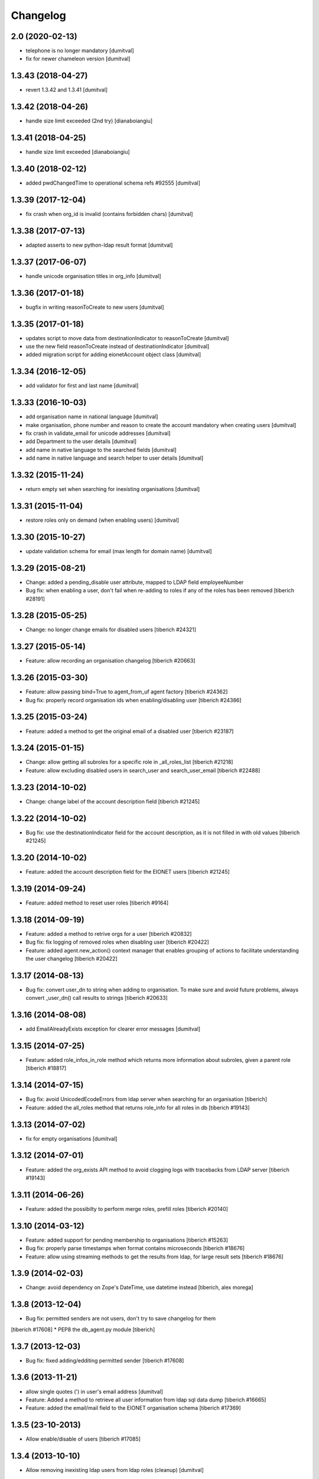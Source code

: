 Changelog
=========

2.0 (2020-02-13)
------------------------
* telephone is no longer mandatory [dumitval]
* fix for newer chameleon version [dumitval]

1.3.43 (2018-04-27)
------------------------
* revert 1.3.42 and 1.3.41 [dumitval]

1.3.42 (2018-04-26)
------------------------
* handle size limit exceeded (2nd try) [dianaboiangiu]

1.3.41 (2018-04-25)
------------------------
* handle size limit exceeded [dianaboiangiu]

1.3.40 (2018-02-12)
------------------------
* added pwdChangedTime to operational schema refs #92555 [dumitval]

1.3.39 (2017-12-04)
------------------------
* fix crash when org_id is invalid (contains forbidden chars) [dumitval]

1.3.38 (2017-07-13)
------------------------
* adapted asserts to new python-ldap result format [dumitval]

1.3.37 (2017-06-07)
------------------------
* handle unicode organisation titles in org_info [dumitval]

1.3.36 (2017-01-18)
------------------------
* bugfix in writing reasonToCreate to new users [dumitval]

1.3.35 (2017-01-18)
------------------------
* updates script to move data from destinationIndicator to
  reasonToCreate [dumitval]
* use the new field reasonToCreate instead of destinationIndicator [dumitval]
* added migration script for adding eionetAccount object class [dumitval]

1.3.34 (2016-12-05)
------------------------
* add validator for first and last name [dumitval]

1.3.33 (2016-10-03)
------------------------
* add organisation name in national language [dumitval]
* make organisation, phone number and reason to create the account
  mandatory when creating users [dumitval]
* fix crash in validate_email for unicode addresses [dumitval]
* add Department to the user details [dumitval]
* add name in native language to the searched fields [dumitval]
* add name in native language and search helper to user details [dumitval]

1.3.32 (2015-11-24)
------------------------
* return empty set when searching for inexisting organisations [dumitval]

1.3.31 (2015-11-04)
------------------------
* restore roles only on demand (when enabling users) [dumitval]

1.3.30 (2015-10-27)
------------------------
* update validation schema for email (max length for domain name) [dumitval]

1.3.29 (2015-08-21)
------------------------
* Change: added a pending_disable user attribute, mapped to LDAP field employeeNumber
* Bug fix: when enabling a user, don't fail when re-adding to roles if any of
  the roles has been removed
  [tiberich #28191]

1.3.28 (2015-05-25)
------------------------
* Change: no longer change emails for disabled users
  [tiberich #24321]

1.3.27 (2015-05-14)
------------------------
* Feature: allow recording an organisation changelog
  [tiberich #20663]

1.3.26 (2015-03-30)
------------------------
* Feature: allow passing bind=True to agent_from_uf agent factory
  [tiberich #24362]
* Bug fix: properly record organisation ids when enabling/disabling user
  [tiberich #24386]

1.3.25 (2015-03-24)
------------------------
* Feature: added a method to get the original email of a disabled user
  [tiberich #23187]

1.3.24 (2015-01-15)
------------------------
* Change: allow getting all subroles for a specific role in _all_roles_list
  [tiberich #21218]
* Feature: allow excluding disabled users in search_user and search_user_email
  [tiberich #22488]

1.3.23 (2014-10-02)
------------------------
* Change: change label of the account description field
  [tiberich #21245]

1.3.22 (2014-10-02)
------------------------
* Bug fix: use the destinationIndicator field for the account description,
  as it is not filled in with old values
  [tiberich #21245]

1.3.20 (2014-10-02)
------------------------
* Feature: added the account description field for the EIONET users
  [tiberich #21245]

1.3.19 (2014-09-24)
------------------------
* Feature: added method to reset user roles
  [tiberich #9164]

1.3.18 (2014-09-19)
------------------------
* Feature: added a method to retrive orgs for a user
  [tiberich #20832]
* Bug fix: fix logging of removed roles when disabling user
  [tiberich #20422]
* Feature: added agent.new_action() context manager that enables
  grouping of actions to facilitate understanding the user changelog
  [tiberich #20422]

1.3.17 (2014-08-13)
------------------------
* Bug fix: convert user_dn to string when adding to organisation. To make sure
  and avoid future problems, always convert _user_dn() call results to strings
  [tiberich #20633]

1.3.16 (2014-08-08)
------------------------
* add EmailAlreadyExists exception for clearer error messages [dumitval]

1.3.15 (2014-07-25)
------------------------
* Feature: added role_infos_in_role method which returns more information
  about subroles, given a parent role
  [tiberich #18817]

1.3.14 (2014-07-15)
------------------------
* Bug fix: avoid UnicodedEcodeErrors from ldap server when searching for an organisation
  [tiberich]
* Feature: added the all_roles method that returns role_info for all roles in db
  [tiberich #19143]

1.3.13 (2014-07-02)
------------------------
* fix for empty organisations [dumitval]

1.3.12 (2014-07-01)
------------------------
* Feature: added the org_exists API method to avoid clogging logs with
  tracebacks from LDAP server
  [tiberich #19143]

1.3.11 (2014-06-26)
------------------------
* Feature: added the possibilty to perform merge roles, prefill roles
  [tiberich #20140]

1.3.10 (2014-03-12)
------------------------
* Feature: added support for pending membership to organisations
  [tiberich #15263]
* Bug fix: properly parse timestamps when format contains microseconds
  [tiberich #18676]
* Feature: allow using streaming methods to get the results from ldap,
  for large result sets
  [tiberich #18676]

1.3.9 (2014-02-03)
------------------------
* Change: avoid dependency on Zope's DateTime, use datetime instead
  [tiberich, alex morega]

1.3.8 (2013-12-04)
------------------------
* Bug fix: permitted senders are not users, don't try to save changelog for them
[tiberich #17608]
* PEP8 the db_agent.py module
[tiberich]

1.3.7 (2013-12-03)
------------------------
* Bug fix: fixed adding/edditing permitted sender
  [tiberich #17608]

1.3.6 (2013-11-21)
------------------------
* allow single quotes (') in user's email address [dumitval]
* Feature: Added a method to retrieve all user information from ldap sql data dump
  [tiberich #16665]
* Feature: added the email/mail field to the EIONET organisation schema
  [tiberich #17369]

1.3.5 (23-10-2013)
--------------------
* Allow enable/disable of users
  [tiberich #17085]

1.3.4 (2013-10-10)
--------------------
* Allow removing inexisting ldap users from ldap roles (cleanup) [dumitval]

1.3.3 (2013-09-05)
--------------------
* #15628; changed output of all_organisations [simiamih]

1.3.2 (2013-08-06)
--------------------
* using "c" for country of organisations [simiamih]

1.3.1 (2013-06-17)
--------------------
* #14597; method to unset/rm role leader [simiamih]

1.3.0 (2013-02-21)
--------------------
* #10163; using phonenumbers lib to validate phone numbers [simiamih]
* #9181: complete agent API to return info for multiple uids [mihaitab]
* #9994 adding/removing owner for a role propagates to subroles [simiamih]
* #9181 duplicate emails no longer allowed for users [simiamih]
* getcertificate; may be used in profile page #13772 [simiamih]
* #9231 implements hierarchicalGroup for roles [simiamih]

1.2.2 (2012-11-30)
--------------------
* new method: `members_in_subroles_with_source` [simiamih]

1.2.1 (2012-11-12)
--------------------
* `uid` is not editable, keep it as operational attr [simiamih]

1.2.0 (2012-11-09)
--------------------
* including some operational ldap attrs in user info unpack [simiamih]
* added factories module [simiamih]
* update for creating users in custom RDN setup [simiamih]

1.1.1 (2012-08-29)
--------------------
* new method: `set_role_description` [simiamih]

1.1.0 (2012-07-19)
--------------------
* _user_id and _user_dn do not assume uid is in dn [simiamih]
* introduced new config: users_rdn [simiamih]
* removed attr-s of roles passed to _user_id [simiamih]

1.0.7 (2012-07-03)
--------------------
* Updated db_agent to support different LDAP schemas in search and other
  operations [bogdatan]

1.0.6 (2012-06-06)
--------------------
* search_user accepts lookup selectors [bogdatan]

1.0.5 (2012-06-01)
--------------------
* added members_in_role_and_subroles [simiamih]
* new fix for compatibility with python-ldap 2.4.9 [simiamih]

1.0.4 (2012-05-22)
--------------------
* compatibility with python-ldap 2.4.9 [simiamih]

1.0.3 (2012-05-10)
--------------------
* case insensitive assertion for ldap role results [simiamih]
* creating role adds mailingListGroup objectClass, owner and permittedSender
  attributes [simiamih]

1.0.2 (2012-02-10)
--------------------
* member removal methods: rm from roles, organisations, rm user [simiamih]
* bulk methods: check emails and usernames for existence in db [simiamih]
* more options for filter_roles: filterstr and attrlist [simiamih]
* fix: removing user from role also removes him from ancestor roles that
  do not have subroles containing user [simiamih]

1.0.1 (2011-04-06)
--------------------
* Backport to Python 2.4 [moregale]

1.0 (2011-03-07)
--------------------
* Initial version [moregale]

